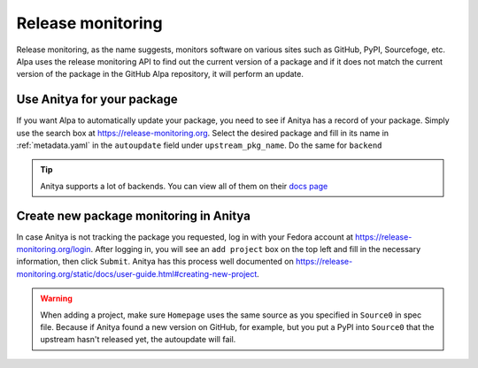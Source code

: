 Release monitoring
==================

Release monitoring, as the name suggests, monitors software on various sites such as
GitHub, PyPI, Sourcefoge, etc. Alpa uses the release monitoring API to find out the
current version of a package and if it does not match the current version of the
package in the GitHub Alpa repository, it will perform an update.


Use Anitya for your package
---------------------------

If you want Alpa to automatically update your package, you need to see if Anitya has
a record of your package. Simply use the search box at https://release-monitoring.org.
Select the desired package and fill in its name in :ref:`metadata.yaml` in the ``autoupdate``
field under ``upstream_pkg_name``. Do the same for ``backend``

.. tip::
  Anitya supports a lot of backends. You can view all of them on their `docs page`_

.. _`docs page`: https://release-monitoring.org/static/docs/user-guide.html#backends


Create new package monitoring in Anitya
---------------------------------------

In case Anitya is not tracking the package you requested, log in with your Fedora
account at https://release-monitoring.org/login. After logging in, you will see an
``add project`` box on the top left and fill in the necessary information, then
click ``Submit``. Anitya has this process well documented on
https://release-monitoring.org/static/docs/user-guide.html#creating-new-project.

.. warning::
  When adding a project, make sure ``Homepage`` uses the same source as you specified
  in ``Source0`` in spec file. Because if Anitya found a new version on GitHub, for
  example, but you put a PyPI into ``Source0`` that the upstream hasn't released
  yet, the autoupdate will fail.

